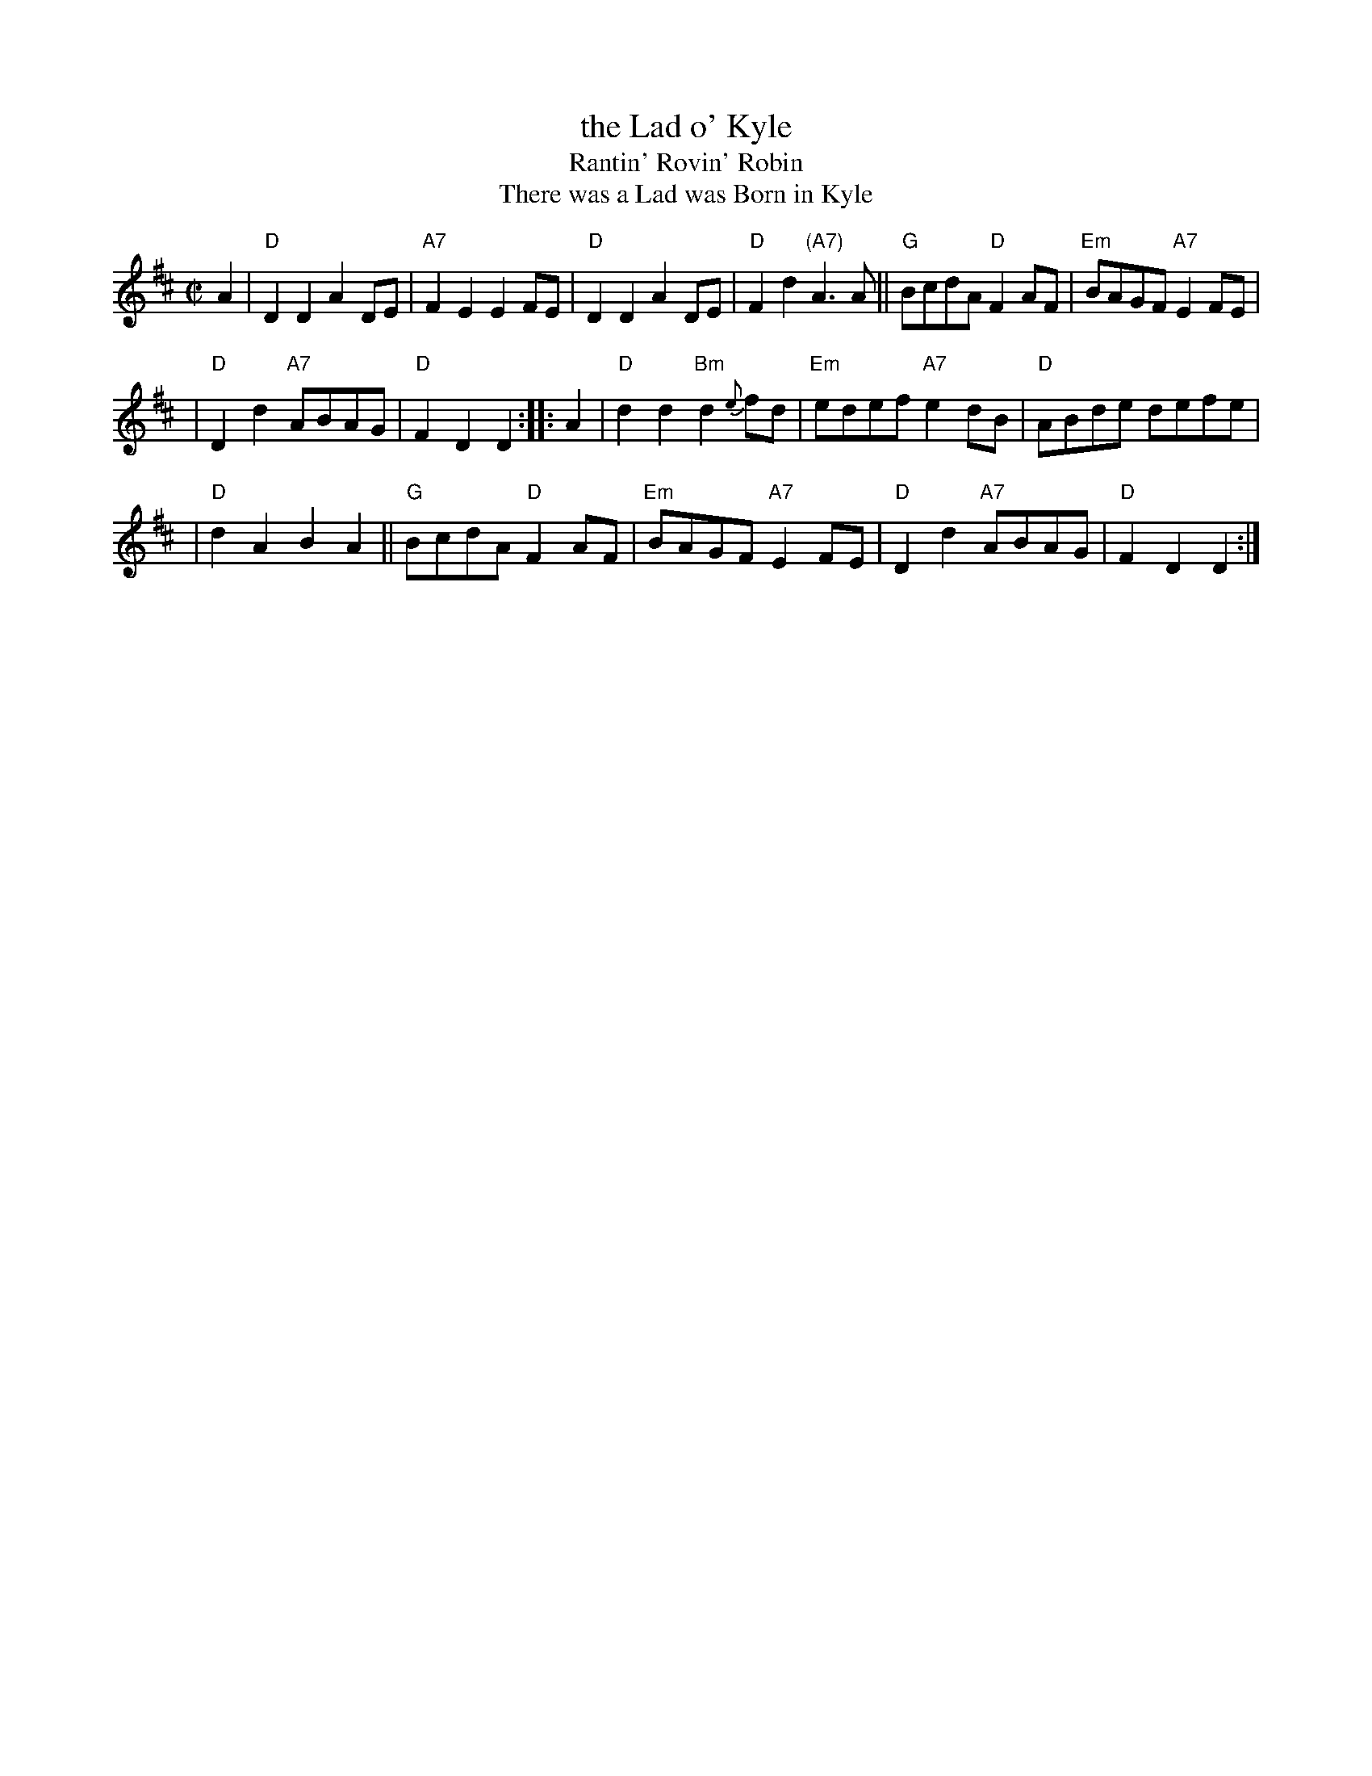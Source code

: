 X: 1
T: the Lad o' Kyle
T: Rantin' Rovin' Robin
T: There was a Lad was Born in Kyle
R: march
Z: 2006 John Chambers <jc:trillian.mit.edu>
S: SRSNH 2.14 (12/89)
M: C|
L: 1/8
K: D
A2 \
| "D"D2D2 A2DE | "A7"F2E2 E2FE | "D"D2D2 A2DE | "D"F2d2 "(A7)"A3A || "G"BcdA "D"F2AF | "Em"BAGF "A7"E2FE |
| "D"D2d2 "A7"ABAG | "D"F2D2 D2 :: A2 |  "D"d2d2 "Bm"d2{e}fd | "Em"edef "A7"e2dB | "D"ABde defe |
| "D"d2A2 B2A2 || "G"BcdA "D"F2AF | "Em"BAGF "A7"E2FE | "D"D2d2 "A7"ABAG | "D"F2D2 D2 :|
